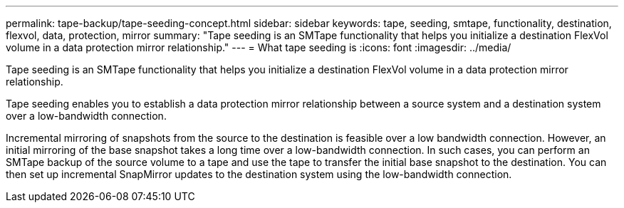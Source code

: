 ---
permalink: tape-backup/tape-seeding-concept.html
sidebar: sidebar
keywords: tape, seeding, smtape, functionality, destination, flexvol, data, protection, mirror
summary: "Tape seeding is an SMTape functionality that helps you initialize a destination FlexVol volume in a data protection mirror relationship."
---
= What tape seeding is
:icons: font
:imagesdir: ../media/

[.lead]
Tape seeding is an SMTape functionality that helps you initialize a destination FlexVol volume in a data protection mirror relationship.

Tape seeding enables you to establish a data protection mirror relationship between a source system and a destination system over a low-bandwidth connection.

Incremental mirroring of snapshots from the source to the destination is feasible over a low bandwidth connection. However, an initial mirroring of the base snapshot takes a long time over a low-bandwidth connection. In such cases, you can perform an SMTape backup of the source volume to a tape and use the tape to transfer the initial base snapshot to the destination. You can then set up incremental SnapMirror updates to the destination system using the low-bandwidth connection.

